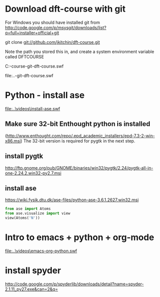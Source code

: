 * Download dft-course with git
For Windows you should have installed git from
http://code.google.com/p/msysgit/downloads/list?q=full+installer+official+git

git clone git://github.com/jkitchin/dft-course.git

Note the path you stored this in, and create a system environment
variable called DFTCOURSE

C:\Users\jkitchin\Desktop\dft-course\videos\clone-git-dft-course.swf

file:..\videos\clone-git-dft-course.swf

* Python - install ase

[[file:..\videos\install-ase.swf]]

** Make sure 32-bit Enthought python is installed
(http://www.enthought.com/repo/.epd_academic_installers/epd-7.3-2-win-x86.msi)
The 32-bit version is required for pygtk in the next step.
** install pygtk
 http://ftp.gnome.org/pub/GNOME/binaries/win32/pygtk/2.24/pygtk-all-in-one-2.24.2.win32-py2.7.msi
** install ase
   https://wiki.fysik.dtu.dk/ase-files/python-ase-3.6.1.2627.win32.msi

#+begin_src python
from ase import Atoms
from ase.visualize import view
view(Atoms('N'))
#+end_src

#+results:

* Intro to emacs + python + org-mode




[[file:..\videos\emacs-org-python.swf]]

* install spyder
http://code.google.com/p/spyderlib/downloads/detail?name=spyder-2.1.11_py27.exe&can=2&q=
